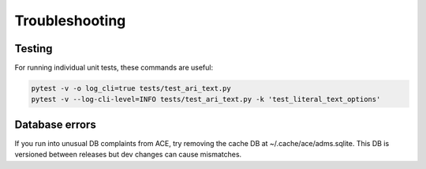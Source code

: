 Troubleshooting
===============

Testing 
-------

For running individual unit tests, these commands are useful:

.. code-block:: bash

    pytest -v -o log_cli=true tests/test_ari_text.py
    pytest -v --log-cli-level=INFO tests/test_ari_text.py -k 'test_literal_text_options'

Database errors
---------------
If you run into unusual DB complaints from ACE, try removing the cache DB 
at ~/.cache/ace/adms.sqlite. This DB is versioned between releases but dev 
changes can cause mismatches.
